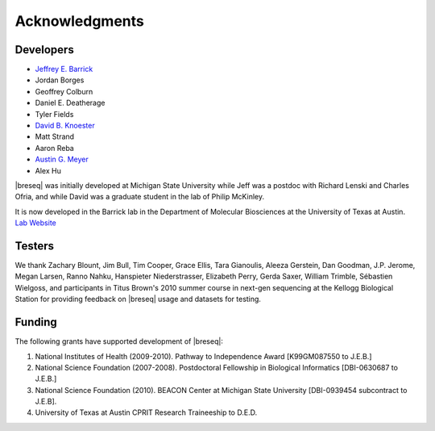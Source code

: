 Acknowledgments
================

Developers
------------

* `Jeffrey E. Barrick <http://barricklab.org>`_
* Jordan Borges
* Geoffrey Colburn
* Daniel E. Deatherage
* Tyler Fields
* `David B. Knoester <http://www.cse.msu.edu/~dk/>`_
* Matt Strand
* Aaron Reba
* `Austin G. Meyer <http://www.meyerresearch.com>`_
* Alex Hu

|breseq| was initially developed at Michigan State University while Jeff was a postdoc with Richard Lenski and Charles Ofria, and while David was a graduate student in the lab of Philip McKinley.

It is now developed in the Barrick lab in the Department of Molecular Biosciences at the University of Texas at Austin. `Lab Website <http://barricklab.org>`_ 

Testers
------------

We thank Zachary Blount, Jim Bull, Tim Cooper, Grace Ellis, Tara Gianoulis, Aleeza Gerstein, Dan Goodman, J.P. Jerome, Megan Larsen, Ranno Nahku, Hanspieter Niederstrasser, Elizabeth Perry, Gerda Saxer, William Trimble, Sébastien Wielgoss, and participants in Titus Brown's 2010 summer course in next-gen sequencing at the Kellogg Biological Station for providing feedback on |breseq| usage and datasets for testing.

Funding
-----------

The following grants have supported development of |breseq|:

#. National Institutes of Health (2009-2010). Pathway to Independence Award [K99GM087550 to J.E.B.]
#. National Science Foundation (2007-2008). Postdoctoral Fellowship in Biological Informatics [DBI-0630687 to J.E.B.]
#. National Science Foundation (2010). BEACON Center at Michigan State University [DBI-0939454 subcontract to J.E.B].
#. University of Texas at Austin CPRIT Research Traineeship to D.E.D.

